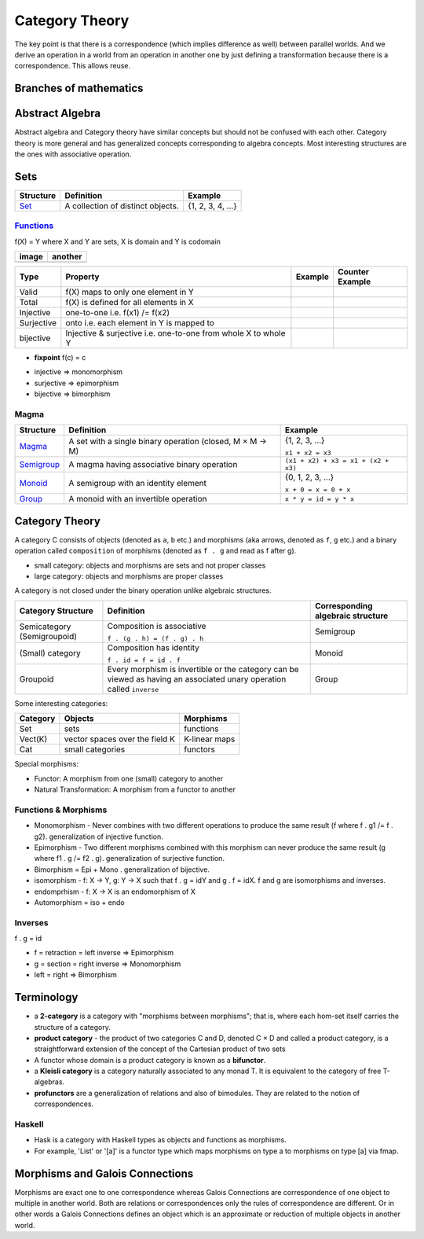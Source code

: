 Category Theory
===============

The key point is that there is a correspondence (which
implies difference as well) between parallel worlds. And we derive an
operation in a world from an operation in another one by just
defining a transformation because there is a correspondence. This
allows reuse.

Branches of mathematics
-----------------------

Abstract Algebra
----------------

Abstract algebra and Category theory have similar concepts but should not be
confused with each other. Category theory is more general and has generalized
concepts corresponding to algebra concepts. Most interesting structures are the
ones with associative operation.

Sets
----

+----------------------------------------------------------+----------------------------------------------------------+-------------------+
| Structure                                                | Definition                                               | Example           |
+==========================================================+==========================================================+===================+
| `Set <https://en.wikipedia.org/wiki/Set_(mathematics)>`_ | A collection of distinct objects.                        | {1, 2, 3, 4, ...} |
+----------------------------------------------------------+----------------------------------------------------------+-------------------+

`Functions <https://en.wikipedia.org/wiki/Function_(mathematics)>`_
~~~~~~~~~~~~~~~~~~~~~~~~~~~~~~~~~~~~~~~~~~~~~~~~~~~~~~~~~~~~~~~~~~~

f(X) = Y where X and Y are sets, X is domain and Y is codomain

+---------------------------+---------------------------+
| image                     | another                   |
+===========================+===========================+
| .. image:: diagr/diag.png | .. image:: diagr/diag.png |
+---------------------------+---------------------------+

+------------+------------------------------------------+---------+-----------------+
| Type       | Property                                 | Example | Counter Example |
+============+==========================================+=========+=================+
| Valid      | f(X) maps to only one element in Y       |         |                 |
+------------+------------------------------------------+---------+-----------------+
| Total      | f(X) is defined for all elements in X    |         |                 |
+------------+------------------------------------------+---------+-----------------+
| Injective  | one-to-one i.e. f(x1) /= f(x2)           |         |                 |
+------------+------------------------------------------+---------+-----------------+
| Surjective | onto i.e. each element in Y is mapped to |         |                 |
+------------+------------------------------------------+---------+-----------------+
| bijective  | Injective & surjective i.e.              |         |                 |
|            | one-to-one from whole X to whole Y       |         |                 |
+------------+------------------------------------------+---------+-----------------+

-  **fixpoint** f(c) = c

* injective => monomorphism
* surjective => epimorphism
* bijective => bimorphism

Magma
~~~~~

+----------------------------------------------------------+----------------------------------------------------------+-------------------------------------+
| Structure                                                | Definition                                               | Example                             |
+==========================================================+==========================================================+=====================================+
| `Magma <https://en.wikipedia.org/wiki/Magma_(algebra)>`_ | A set with a single binary operation (closed, M × M → M) | {1, 2, 3, ...}                      |
|                                                          |                                                          |                                     |
|                                                          |                                                          | ``x1 + x2 = x3``                    |
+----------------------------------------------------------+----------------------------------------------------------+-------------------------------------+
| `Semigroup <https://en.wikipedia.org/wiki/Semigroup>`_   | A magma having associative binary operation              | ``(x1 + x2) + x3 = x1 + (x2 + x3)`` |
+----------------------------------------------------------+----------------------------------------------------------+-------------------------------------+
| `Monoid <https://en.wikipedia.org/wiki/Monoid>`_         | A semigroup with an identity element                     | {0, 1, 2, 3, ...}                   |
|                                                          |                                                          |                                     |
|                                                          |                                                          | ``x + 0 = x = 0 + x``               |
+----------------------------------------------------------+----------------------------------------------------------+-------------------------------------+
| `Group                                                   | A monoid with an invertible operation                    |                                     |
| <https://en.wikipedia.org/wiki/Group_(mathematics)>`_    |                                                          |                                     |
|                                                          |                                                          | ``x * y = id = y * x``              |
+----------------------------------------------------------+----------------------------------------------------------+-------------------------------------+

Category Theory
---------------

A category C consists of objects (denoted as ``a``, ``b`` etc.) and morphisms
(aka arrows, denoted as ``f``, ``g`` etc.) and a binary operation called
``composition`` of morphisms (denoted as ``f . g`` and read as f after g).

* small category: objects and morphisms are sets and not proper classes
* large category: objects and morphisms are proper classes

A category is not closed under the binary operation unlike algebraic
structures.

+-----------------------------+-------------------------------------------+---------------------+
| Category Structure          | Definition                                | Corresponding       |
|                             |                                           | algebraic structure |
+=============================+===========================================+=====================+
| Semicategory (Semigroupoid) | Composition is associative                | Semigroup           |
|                             |                                           |                     |
|                             | ``f . (g . h) = (f . g) . h``             |                     |
+-----------------------------+-------------------------------------------+---------------------+
| (Small) category            | Composition has identity                  | Monoid              |
|                             |                                           |                     |
|                             | ``f . id = f = id . f``                   |                     |
+-----------------------------+-------------------------------------------+---------------------+
| Groupoid                    | Every morphism is invertible or the       |                     |
|                             | category can be viewed as having an       | Group               |
|                             | associated unary operation called         |                     |
|                             | ``inverse``                               |                     |
+-----------------------------+-------------------------------------------+---------------------+

Some interesting categories:

+---------+--------------------------------+---------------+
| Category| Objects                        | Morphisms     |
+=========+================================+===============+
| Set     | sets                           | functions     |
+---------+--------------------------------+---------------+
| Vect(K) | vector spaces over the field K | K-linear maps |
+---------+--------------------------------+---------------+
| Cat     | small categories               | functors      |
+---------+--------------------------------+---------------+

Special morphisms:

* Functor: A morphism from one (small) category to another
* Natural Transformation: A morphism from a functor to another

Functions & Morphisms
~~~~~~~~~~~~~~~~~~~~~

-  Monomorphism - Never combines with two different operations to
   produce the same result (f where f . g1 /= f . g2). generalization of
   injective function.
-  Epimorphism - Two different morphisms combined with this morphism can
   never produce the same result (g where f1 . g /= f2 . g).
   generalization of surjective function.
-  Bimorphism = Epi + Mono . generalization of bijective.
-  isomorphism - f: X -> Y, g: Y -> X such that f . g = idY and g . f =
   idX. f and g are isomorphisms and inverses.
-  endomprhism - f: X → X is an endomorphism of X
-  Automorphism = iso + endo

Inverses
~~~~~~~~

f . g = id

-  f = retraction = left inverse => Epimorphism
-  g = section = right inverse => Monomorphism
-  left = right => Bimorphism

Terminology
-----------

-  a **2-category** is a category with "morphisms between morphisms";
   that is, where each hom-set itself carries the structure of a
   category.
-  **product category** - the product of two categories C and D, denoted
   C × D and called a product category, is a straightforward extension
   of the concept of the Cartesian product of two sets
-  A functor whose domain is a product category is known as a
   **bifunctor**.
-  a **Kleisli category** is a category naturally associated to any
   monad T. It is equivalent to the category of free T-algebras.
-  **profunctors** are a generalization of relations and also of
   bimodules. They are related to the notion of correspondences.

Haskell
~~~~~~~

- Hask is a category with Haskell types as objects and functions as morphisms.
- For example, 'List' or '[a]' is a functor type which maps morphisms on type a to
  morphisms on type [a] via fmap.

Morphisms and Galois Connections
--------------------------------

Morphisms are exact one to one correspondence whereas Galois Connections
are correspondence of one object to multiple in another world. Both are
relations or correspondences only the rules of correspondence are
different. Or in other words a Galois Connections defines an object
which is an approximate or reduction of multiple objects in another
world.
